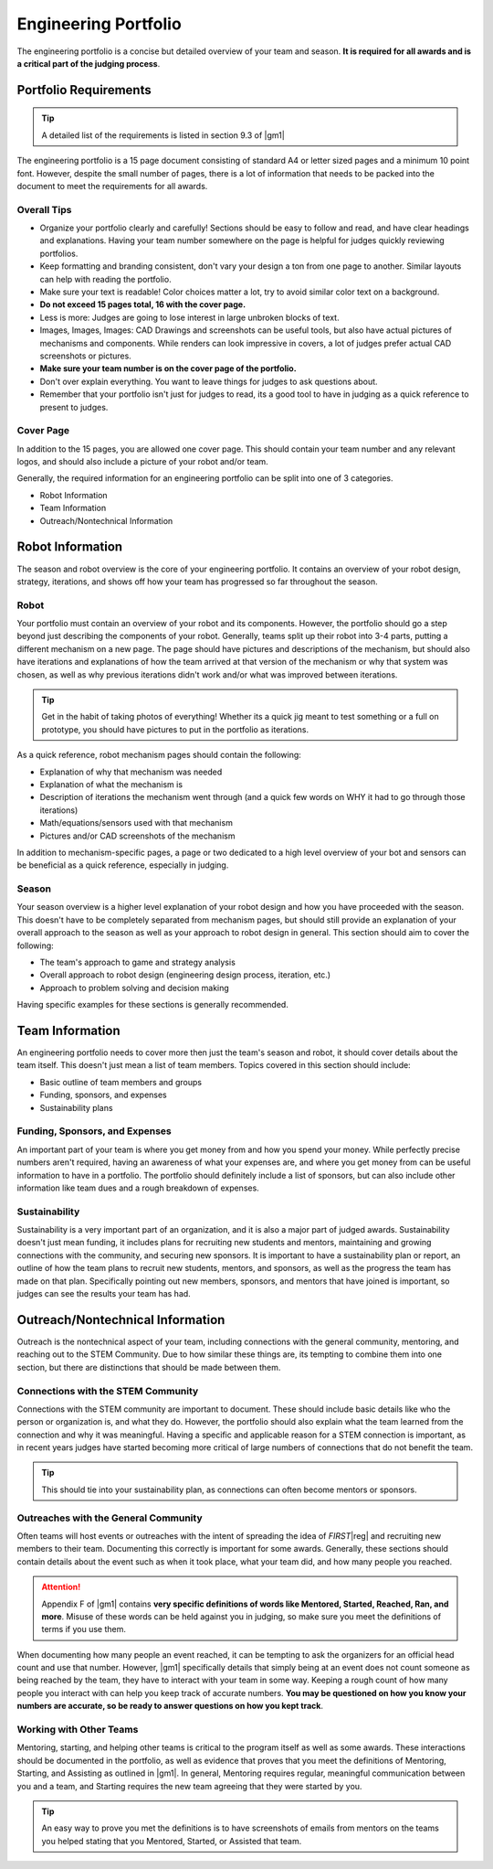 Engineering Portfolio
=====================

The engineering portfolio is a concise but detailed overview of your team and season. **It is required for all awards and is a critical part of the judging process**.

Portfolio Requirements
----------------------

.. tip:: A detailed list of the requirements is listed in section 9.3 of |gm1|

The engineering portfolio is a 15 page document consisting of standard A4 or letter sized pages and a minimum 10 point font. However, despite the small number of pages, there is a lot of information that needs to be packed into the document to meet the requirements for all awards.

Overall Tips
^^^^^^^^^^^^

- Organize your portfolio clearly and carefully! Sections should be easy to follow and read, and have clear headings and explanations. Having your team number somewhere on the page is helpful for judges quickly reviewing portfolios.
- Keep formatting and branding consistent, don't vary your design a ton from one page to another. Similar layouts can help with reading the portfolio.
- Make sure your text is readable! Color choices matter a lot, try to avoid similar color text on a background.
- **Do not exceed 15 pages total, 16 with the cover page.**
- Less is more: Judges are going to lose interest in large unbroken blocks of text.
- Images, Images, Images: CAD Drawings and screenshots can be useful tools, but also have actual pictures of mechanisms and components. While renders can look impressive in covers, a lot of judges prefer actual CAD screenshots or pictures.
- **Make sure your team number is on the cover page of the portfolio.**
- Don't over explain everything. You want to leave things for judges to ask questions about.
- Remember that your portfolio isn't just for judges to read, its a good tool to have in judging as a quick reference to present to judges.

Cover Page
^^^^^^^^^^

In addition to the 15 pages, you are allowed one cover page. This should contain your team number and any relevant logos, and should also include a picture of your robot and/or team.

Generally, the required information for an engineering portfolio can be split into one of 3 categories.

- Robot Information
- Team Information
- Outreach/Nontechnical Information

Robot Information
-----------------

The season and robot overview is the core of your engineering portfolio. It contains an overview of your robot design, strategy, iterations, and shows off how your team has progressed so far throughout the season.

Robot
^^^^^

Your portfolio must contain an overview of your robot and its components. However, the portfolio should go a step beyond just describing the components of your robot. Generally, teams split up their robot into 3-4 parts, putting a different mechanism on a new page. The page should have pictures and descriptions of the mechanism, but should also have iterations and explanations of how the team arrived at that version of the mechanism or why that system was chosen, as well as why previous iterations didn't work and/or what was improved between iterations.

.. tip:: Get in the habit of taking photos of everything! Whether its a quick jig meant to test something or a full on prototype, you should have pictures to put in the portfolio as iterations.

As a quick reference, robot mechanism pages should contain the following:

- Explanation of why that mechanism was needed
- Explanation of what the mechanism is
- Description of iterations the mechanism went through (and a quick few words on WHY it had to go through those iterations)
- Math/equations/sensors used with that mechanism
- Pictures and/or CAD screenshots of the mechanism

In addition to mechanism-specific pages, a page or two dedicated to a high level overview of your bot and sensors can be beneficial as a quick reference, especially in judging.

Season
^^^^^^

Your season overview is a higher level explanation of your robot design and how you have proceeded with the season. This doesn't have to be completely separated from mechanism pages, but should still provide an explanation of your overall approach to the season as well as your approach to robot design in general. This section should aim to cover the following:

- The team's approach to game and strategy analysis
- Overall approach to robot design (engineering design process, iteration, etc.)
- Approach to problem solving and decision making

Having specific examples for these sections is generally recommended.

Team Information
----------------

An engineering portfolio needs to cover more then just the team's season and robot, it should cover details about the team itself. This doesn't just mean a list of team members. Topics covered in this section should include:

- Basic outline of team members and groups
- Funding, sponsors, and expenses
- Sustainability plans

Funding, Sponsors, and Expenses
^^^^^^^^^^^^^^^^^^^^^^^^^^^^^^^

An important part of your team is where you get money from and how you spend your money. While perfectly precise numbers aren't required, having an awareness of what your expenses are, and where you get money from can be useful information to have in a portfolio. The portfolio should definitely include a list of sponsors, but can also include other information like team dues and a rough breakdown of expenses.

Sustainability
^^^^^^^^^^^^^^

Sustainability is a very important part of an organization, and it is also a major part of judged awards. Sustainability doesn't just mean funding, it includes plans for recruiting new students and mentors, maintaining and growing connections with the community, and securing new sponsors. It is important to have a sustainability plan or report, an outline of how the team plans to recruit new students, mentors, and sponsors, as well as the progress the team has made on that plan. Specifically pointing out new members, sponsors, and mentors that have joined is important, so judges can see the results your team has had.

Outreach/Nontechnical Information
---------------------------------

Outreach is the nontechnical aspect of your team, including connections with the general community, mentoring, and reaching out to the STEM Community. Due to how similar these things are, its tempting to combine them into one section, but there are distinctions that should be made between them.

Connections with the STEM Community
^^^^^^^^^^^^^^^^^^^^^^^^^^^^^^^^^^^

Connections with the STEM community are important to document. These should include basic details like who the person or organization is, and what they do. However, the portfolio should also explain what the team learned from the connection and why it was meaningful. Having a specific and applicable reason for a STEM connection is important, as in recent years judges have started becoming more critical of large numbers of connections that do not benefit the team.

.. tip:: This should tie into your sustainability plan, as connections can often become mentors or sponsors.

Outreaches with the General Community
^^^^^^^^^^^^^^^^^^^^^^^^^^^^^^^^^^^^^

Often teams will host events or outreaches with the intent of spreading the idea of *FIRST*\ |reg| and recruiting new members to their team. Documenting this correctly is important for some awards. Generally, these sections should contain details about the event such as when it took place, what your team did, and how many people you reached.

.. attention:: Appendix F of |gm1| contains **very specific definitions of words like Mentored, Started, Reached, Ran, and more**. Misuse of these words can be held against you in judging, so make sure you meet the definitions of terms if you use them.

When documenting how many people an event reached, it can be tempting to ask the organizers for an official head count and use that number. However, |gm1| specifically details that simply being at an event does not count someone as being reached by the team, they have to interact with your team in some way. Keeping a rough count of how many people you interact with can help you keep track of accurate numbers. **You may be questioned on how you know your numbers are accurate, so be ready to answer questions on how you kept track**.

Working with Other Teams
^^^^^^^^^^^^^^^^^^^^^^^^

Mentoring, starting, and helping other teams is critical to the program itself as well as some awards. These interactions should be documented in the portfolio, as well as evidence that proves that you meet the definitions of Mentoring, Starting, and Assisting as outlined in |gm1|. In general, Mentoring requires regular, meaningful communication between you and a team, and Starting requires the new team agreeing that they were started by you.

.. tip:: An easy way to prove you met the definitions is to have screenshots of emails from mentors on the teams you helped stating that you Mentored, Started, or Assisted that team.
